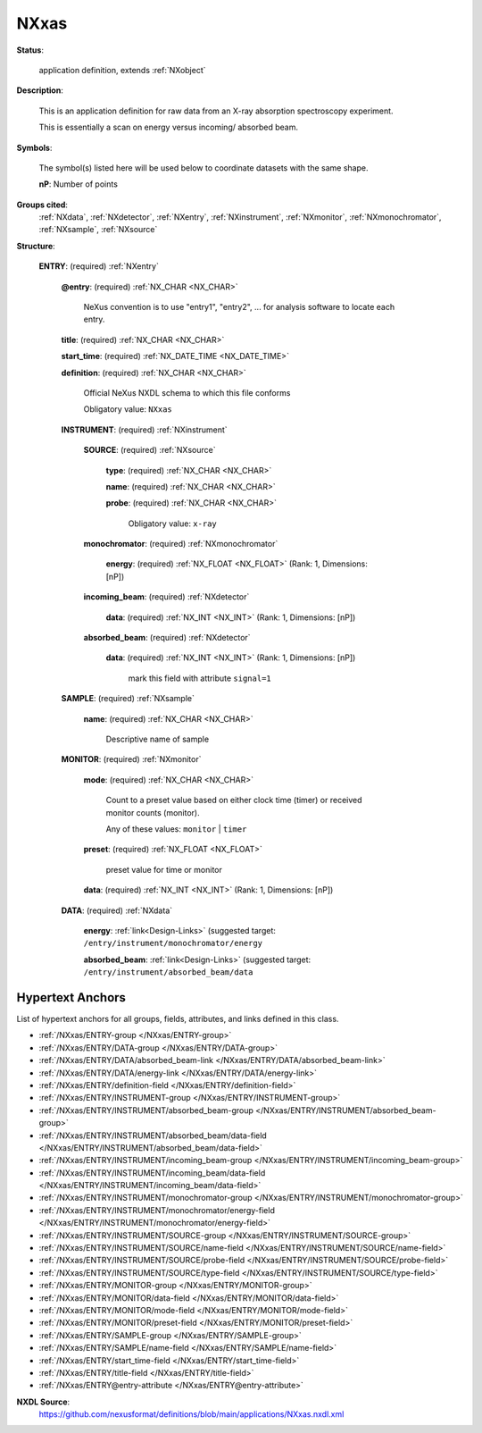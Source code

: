 .. auto-generated by dev_tools.docs.nxdl from the NXDL source applications/NXxas.nxdl.xml -- DO NOT EDIT

.. index::
    ! NXxas (application definition)
    ! xas (application definition)
    see: xas (application definition); NXxas

.. _NXxas:

=====
NXxas
=====

**Status**:

  application definition, extends :ref:`NXobject`

**Description**:

  This is an application definition for raw data from an X-ray absorption spectroscopy experiment.

  This is essentially a scan on energy versus incoming/ 
  absorbed beam.

**Symbols**:

  The symbol(s) listed here will be used below to coordinate datasets with the same shape.

  **nP**: Number of points

**Groups cited**:
  :ref:`NXdata`, :ref:`NXdetector`, :ref:`NXentry`, :ref:`NXinstrument`, :ref:`NXmonitor`, :ref:`NXmonochromator`, :ref:`NXsample`, :ref:`NXsource`

.. index:: NXentry (base class); used in application definition, NXinstrument (base class); used in application definition, NXsource (base class); used in application definition, NXmonochromator (base class); used in application definition, NXdetector (base class); used in application definition, NXsample (base class); used in application definition, NXmonitor (base class); used in application definition, NXdata (base class); used in application definition

**Structure**:

  .. _/NXxas/ENTRY-group:

  **ENTRY**: (required) :ref:`NXentry`


    .. _/NXxas/ENTRY@entry-attribute:

    .. index:: entry (group attribute)

    **@entry**: (required) :ref:`NX_CHAR <NX_CHAR>`

      NeXus convention is to use "entry1", "entry2", ... 
      for analysis software to locate each entry.

    .. _/NXxas/ENTRY/title-field:

    .. index:: title (field)

    **title**: (required) :ref:`NX_CHAR <NX_CHAR>`


    .. _/NXxas/ENTRY/start_time-field:

    .. index:: start_time (field)

    **start_time**: (required) :ref:`NX_DATE_TIME <NX_DATE_TIME>`


    .. _/NXxas/ENTRY/definition-field:

    .. index:: definition (field)

    **definition**: (required) :ref:`NX_CHAR <NX_CHAR>`

      Official NeXus NXDL schema to which this file conforms

      Obligatory value: ``NXxas``

    .. _/NXxas/ENTRY/INSTRUMENT-group:

    **INSTRUMENT**: (required) :ref:`NXinstrument`


      .. _/NXxas/ENTRY/INSTRUMENT/SOURCE-group:

      **SOURCE**: (required) :ref:`NXsource`


        .. _/NXxas/ENTRY/INSTRUMENT/SOURCE/type-field:

        .. index:: type (field)

        **type**: (required) :ref:`NX_CHAR <NX_CHAR>`


        .. _/NXxas/ENTRY/INSTRUMENT/SOURCE/name-field:

        .. index:: name (field)

        **name**: (required) :ref:`NX_CHAR <NX_CHAR>`


        .. _/NXxas/ENTRY/INSTRUMENT/SOURCE/probe-field:

        .. index:: probe (field)

        **probe**: (required) :ref:`NX_CHAR <NX_CHAR>`


          Obligatory value: ``x-ray``

      .. _/NXxas/ENTRY/INSTRUMENT/monochromator-group:

      **monochromator**: (required) :ref:`NXmonochromator`


        .. _/NXxas/ENTRY/INSTRUMENT/monochromator/energy-field:

        .. index:: energy (field)

        **energy**: (required) :ref:`NX_FLOAT <NX_FLOAT>` (Rank: 1, Dimensions: [nP])


      .. _/NXxas/ENTRY/INSTRUMENT/incoming_beam-group:

      **incoming_beam**: (required) :ref:`NXdetector`


        .. _/NXxas/ENTRY/INSTRUMENT/incoming_beam/data-field:

        .. index:: data (field)

        **data**: (required) :ref:`NX_INT <NX_INT>` (Rank: 1, Dimensions: [nP])


      .. _/NXxas/ENTRY/INSTRUMENT/absorbed_beam-group:

      **absorbed_beam**: (required) :ref:`NXdetector`


        .. _/NXxas/ENTRY/INSTRUMENT/absorbed_beam/data-field:

        .. index:: data (field)

        **data**: (required) :ref:`NX_INT <NX_INT>` (Rank: 1, Dimensions: [nP])

          mark this field with attribute  ``signal=1``

    .. _/NXxas/ENTRY/SAMPLE-group:

    **SAMPLE**: (required) :ref:`NXsample`


      .. _/NXxas/ENTRY/SAMPLE/name-field:

      .. index:: name (field)

      **name**: (required) :ref:`NX_CHAR <NX_CHAR>`

        Descriptive name of sample

    .. _/NXxas/ENTRY/MONITOR-group:

    **MONITOR**: (required) :ref:`NXmonitor`


      .. _/NXxas/ENTRY/MONITOR/mode-field:

      .. index:: mode (field)

      **mode**: (required) :ref:`NX_CHAR <NX_CHAR>`

        Count to a preset value based on either clock time (timer)
        or received monitor counts (monitor).

        Any of these values: ``monitor`` | ``timer``

      .. _/NXxas/ENTRY/MONITOR/preset-field:

      .. index:: preset (field)

      **preset**: (required) :ref:`NX_FLOAT <NX_FLOAT>`

        preset value for time or monitor

      .. _/NXxas/ENTRY/MONITOR/data-field:

      .. index:: data (field)

      **data**: (required) :ref:`NX_INT <NX_INT>` (Rank: 1, Dimensions: [nP])


    .. _/NXxas/ENTRY/DATA-group:

    **DATA**: (required) :ref:`NXdata`


      .. _/NXxas/ENTRY/DATA/energy-link:

      **energy**: :ref:`link<Design-Links>` (suggested target: ``/entry/instrument/monochromator/energy``


      .. _/NXxas/ENTRY/DATA/absorbed_beam-link:

      **absorbed_beam**: :ref:`link<Design-Links>` (suggested target: ``/entry/instrument/absorbed_beam/data``



Hypertext Anchors
-----------------

List of hypertext anchors for all groups, fields,
attributes, and links defined in this class.


* :ref:`/NXxas/ENTRY-group </NXxas/ENTRY-group>`
* :ref:`/NXxas/ENTRY/DATA-group </NXxas/ENTRY/DATA-group>`
* :ref:`/NXxas/ENTRY/DATA/absorbed_beam-link </NXxas/ENTRY/DATA/absorbed_beam-link>`
* :ref:`/NXxas/ENTRY/DATA/energy-link </NXxas/ENTRY/DATA/energy-link>`
* :ref:`/NXxas/ENTRY/definition-field </NXxas/ENTRY/definition-field>`
* :ref:`/NXxas/ENTRY/INSTRUMENT-group </NXxas/ENTRY/INSTRUMENT-group>`
* :ref:`/NXxas/ENTRY/INSTRUMENT/absorbed_beam-group </NXxas/ENTRY/INSTRUMENT/absorbed_beam-group>`
* :ref:`/NXxas/ENTRY/INSTRUMENT/absorbed_beam/data-field </NXxas/ENTRY/INSTRUMENT/absorbed_beam/data-field>`
* :ref:`/NXxas/ENTRY/INSTRUMENT/incoming_beam-group </NXxas/ENTRY/INSTRUMENT/incoming_beam-group>`
* :ref:`/NXxas/ENTRY/INSTRUMENT/incoming_beam/data-field </NXxas/ENTRY/INSTRUMENT/incoming_beam/data-field>`
* :ref:`/NXxas/ENTRY/INSTRUMENT/monochromator-group </NXxas/ENTRY/INSTRUMENT/monochromator-group>`
* :ref:`/NXxas/ENTRY/INSTRUMENT/monochromator/energy-field </NXxas/ENTRY/INSTRUMENT/monochromator/energy-field>`
* :ref:`/NXxas/ENTRY/INSTRUMENT/SOURCE-group </NXxas/ENTRY/INSTRUMENT/SOURCE-group>`
* :ref:`/NXxas/ENTRY/INSTRUMENT/SOURCE/name-field </NXxas/ENTRY/INSTRUMENT/SOURCE/name-field>`
* :ref:`/NXxas/ENTRY/INSTRUMENT/SOURCE/probe-field </NXxas/ENTRY/INSTRUMENT/SOURCE/probe-field>`
* :ref:`/NXxas/ENTRY/INSTRUMENT/SOURCE/type-field </NXxas/ENTRY/INSTRUMENT/SOURCE/type-field>`
* :ref:`/NXxas/ENTRY/MONITOR-group </NXxas/ENTRY/MONITOR-group>`
* :ref:`/NXxas/ENTRY/MONITOR/data-field </NXxas/ENTRY/MONITOR/data-field>`
* :ref:`/NXxas/ENTRY/MONITOR/mode-field </NXxas/ENTRY/MONITOR/mode-field>`
* :ref:`/NXxas/ENTRY/MONITOR/preset-field </NXxas/ENTRY/MONITOR/preset-field>`
* :ref:`/NXxas/ENTRY/SAMPLE-group </NXxas/ENTRY/SAMPLE-group>`
* :ref:`/NXxas/ENTRY/SAMPLE/name-field </NXxas/ENTRY/SAMPLE/name-field>`
* :ref:`/NXxas/ENTRY/start_time-field </NXxas/ENTRY/start_time-field>`
* :ref:`/NXxas/ENTRY/title-field </NXxas/ENTRY/title-field>`
* :ref:`/NXxas/ENTRY@entry-attribute </NXxas/ENTRY@entry-attribute>`

**NXDL Source**:
  https://github.com/nexusformat/definitions/blob/main/applications/NXxas.nxdl.xml
